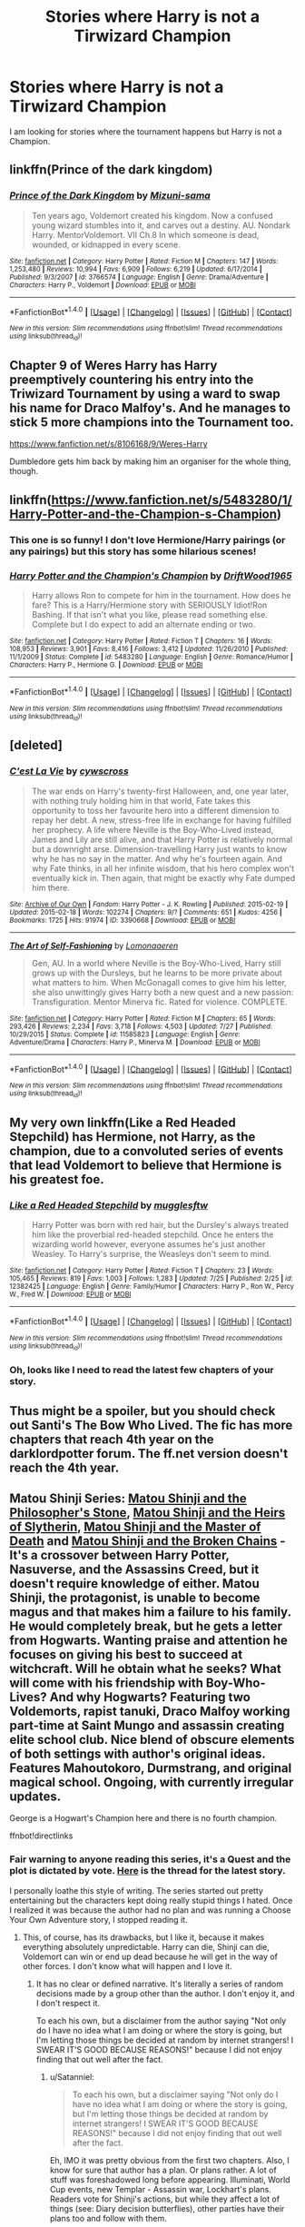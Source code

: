 #+TITLE: Stories where Harry is not a Tirwizard Champion

* Stories where Harry is not a Tirwizard Champion
:PROPERTIES:
:Author: Llian_Winter
:Score: 26
:DateUnix: 1502302108.0
:DateShort: 2017-Aug-09
:END:
I am looking for stories where the tournament happens but Harry is not a Champion.


** linkffn(Prince of the dark kingdom)
:PROPERTIES:
:Author: dehue
:Score: 5
:DateUnix: 1502309579.0
:DateShort: 2017-Aug-10
:END:

*** [[http://www.fanfiction.net/s/3766574/1/][*/Prince of the Dark Kingdom/*]] by [[https://www.fanfiction.net/u/1355498/Mizuni-sama][/Mizuni-sama/]]

#+begin_quote
  Ten years ago, Voldemort created his kingdom. Now a confused young wizard stumbles into it, and carves out a destiny. AU. Nondark Harry. MentorVoldemort. VII Ch.8 In which someone is dead, wounded, or kidnapped in every scene.
#+end_quote

^{/Site/: [[http://www.fanfiction.net/][fanfiction.net]] *|* /Category/: Harry Potter *|* /Rated/: Fiction M *|* /Chapters/: 147 *|* /Words/: 1,253,480 *|* /Reviews/: 10,994 *|* /Favs/: 6,909 *|* /Follows/: 6,219 *|* /Updated/: 6/17/2014 *|* /Published/: 9/3/2007 *|* /id/: 3766574 *|* /Language/: English *|* /Genre/: Drama/Adventure *|* /Characters/: Harry P., Voldemort *|* /Download/: [[http://www.ff2ebook.com/old/ffn-bot/index.php?id=3766574&source=ff&filetype=epub][EPUB]] or [[http://www.ff2ebook.com/old/ffn-bot/index.php?id=3766574&source=ff&filetype=mobi][MOBI]]}

--------------

*FanfictionBot*^{1.4.0} *|* [[[https://github.com/tusing/reddit-ffn-bot/wiki/Usage][Usage]]] | [[[https://github.com/tusing/reddit-ffn-bot/wiki/Changelog][Changelog]]] | [[[https://github.com/tusing/reddit-ffn-bot/issues/][Issues]]] | [[[https://github.com/tusing/reddit-ffn-bot/][GitHub]]] | [[[https://www.reddit.com/message/compose?to=tusing][Contact]]]

^{/New in this version: Slim recommendations using/ ffnbot!slim! /Thread recommendations using/ linksub(thread_id)!}
:PROPERTIES:
:Author: FanfictionBot
:Score: 1
:DateUnix: 1502309584.0
:DateShort: 2017-Aug-10
:END:


** Chapter 9 of Weres Harry has Harry preemptively countering his entry into the Triwizard Tournament by using a ward to swap his name for Draco Malfoy's. And he manages to stick 5 more champions into the Tournament too.

[[https://www.fanfiction.net/s/8106168/9/Weres-Harry]]

Dumbledore gets him back by making him an organiser for the whole thing, though.
:PROPERTIES:
:Author: Avaday_Daydream
:Score: 3
:DateUnix: 1502332284.0
:DateShort: 2017-Aug-10
:END:


** linkffn([[https://www.fanfiction.net/s/5483280/1/Harry-Potter-and-the-Champion-s-Champion]])
:PROPERTIES:
:Author: Deathcrow
:Score: 5
:DateUnix: 1502305752.0
:DateShort: 2017-Aug-09
:END:

*** This one is so funny! I don't love Hermione/Harry pairings (or any pairings) but this story has some hilarious scenes!
:PROPERTIES:
:Author: Mrs_Black_21
:Score: 2
:DateUnix: 1502322168.0
:DateShort: 2017-Aug-10
:END:


*** [[http://www.fanfiction.net/s/5483280/1/][*/Harry Potter and the Champion's Champion/*]] by [[https://www.fanfiction.net/u/2036266/DriftWood1965][/DriftWood1965/]]

#+begin_quote
  Harry allows Ron to compete for him in the tournament. How does he fare? This is a Harry/Hermione story with SERIOUSLY Idiot!Ron Bashing. If that isn't what you like, please read something else. Complete but I do expect to add an alternate ending or two.
#+end_quote

^{/Site/: [[http://www.fanfiction.net/][fanfiction.net]] *|* /Category/: Harry Potter *|* /Rated/: Fiction T *|* /Chapters/: 16 *|* /Words/: 108,953 *|* /Reviews/: 3,901 *|* /Favs/: 8,416 *|* /Follows/: 3,412 *|* /Updated/: 11/26/2010 *|* /Published/: 11/1/2009 *|* /Status/: Complete *|* /id/: 5483280 *|* /Language/: English *|* /Genre/: Romance/Humor *|* /Characters/: Harry P., Hermione G. *|* /Download/: [[http://www.ff2ebook.com/old/ffn-bot/index.php?id=5483280&source=ff&filetype=epub][EPUB]] or [[http://www.ff2ebook.com/old/ffn-bot/index.php?id=5483280&source=ff&filetype=mobi][MOBI]]}

--------------

*FanfictionBot*^{1.4.0} *|* [[[https://github.com/tusing/reddit-ffn-bot/wiki/Usage][Usage]]] | [[[https://github.com/tusing/reddit-ffn-bot/wiki/Changelog][Changelog]]] | [[[https://github.com/tusing/reddit-ffn-bot/issues/][Issues]]] | [[[https://github.com/tusing/reddit-ffn-bot/][GitHub]]] | [[[https://www.reddit.com/message/compose?to=tusing][Contact]]]

^{/New in this version: Slim recommendations using/ ffnbot!slim! /Thread recommendations using/ linksub(thread_id)!}
:PROPERTIES:
:Author: FanfictionBot
:Score: 3
:DateUnix: 1502305765.0
:DateShort: 2017-Aug-09
:END:


** [deleted]
:PROPERTIES:
:Score: 2
:DateUnix: 1502302440.0
:DateShort: 2017-Aug-09
:END:

*** [[http://archiveofourown.org/works/3390668][*/C'est La Vie/*]] by [[http://www.archiveofourown.org/users/cywscross/pseuds/cywscross][/cywscross/]]

#+begin_quote
  The war ends on Harry's twenty-first Halloween, and, one year later, with nothing truly holding him in that world, Fate takes this opportunity to toss her favourite hero into a different dimension to repay her debt. A new, stress-free life in exchange for having fulfilled her prophecy. A life where Neville is the Boy-Who-Lived instead, James and Lily are still alive, and that Harry Potter is relatively normal but a downright arse. Dimension-travelling Harry just wants to know why he has no say in the matter. And why he's fourteen again. And why Fate thinks, in all her infinite wisdom, that his hero complex won't eventually kick in. Then again, that might be exactly why Fate dumped him there.
#+end_quote

^{/Site/: [[http://www.archiveofourown.org/][Archive of Our Own]] *|* /Fandom/: Harry Potter - J. K. Rowling *|* /Published/: 2015-02-19 *|* /Updated/: 2015-02-18 *|* /Words/: 102274 *|* /Chapters/: 9/? *|* /Comments/: 651 *|* /Kudos/: 4256 *|* /Bookmarks/: 1725 *|* /Hits/: 91974 *|* /ID/: 3390668 *|* /Download/: [[http://archiveofourown.org/downloads/cy/cywscross/3390668/Cest%20La%20Vie.epub?updated_at=1424321024][EPUB]] or [[http://archiveofourown.org/downloads/cy/cywscross/3390668/Cest%20La%20Vie.mobi?updated_at=1424321024][MOBI]]}

--------------

[[http://www.fanfiction.net/s/11585823/1/][*/The Art of Self-Fashioning/*]] by [[https://www.fanfiction.net/u/1265079/Lomonaaeren][/Lomonaaeren/]]

#+begin_quote
  Gen, AU. In a world where Neville is the Boy-Who-Lived, Harry still grows up with the Dursleys, but he learns to be more private about what matters to him. When McGonagall comes to give him his letter, she also unwittingly gives Harry both a new quest and a new passion: Transfiguration. Mentor Minerva fic. Rated for violence. COMPLETE.
#+end_quote

^{/Site/: [[http://www.fanfiction.net/][fanfiction.net]] *|* /Category/: Harry Potter *|* /Rated/: Fiction M *|* /Chapters/: 65 *|* /Words/: 293,426 *|* /Reviews/: 2,234 *|* /Favs/: 3,718 *|* /Follows/: 4,503 *|* /Updated/: 7/27 *|* /Published/: 10/29/2015 *|* /Status/: Complete *|* /id/: 11585823 *|* /Language/: English *|* /Genre/: Adventure/Drama *|* /Characters/: Harry P., Minerva M. *|* /Download/: [[http://www.ff2ebook.com/old/ffn-bot/index.php?id=11585823&source=ff&filetype=epub][EPUB]] or [[http://www.ff2ebook.com/old/ffn-bot/index.php?id=11585823&source=ff&filetype=mobi][MOBI]]}

--------------

*FanfictionBot*^{1.4.0} *|* [[[https://github.com/tusing/reddit-ffn-bot/wiki/Usage][Usage]]] | [[[https://github.com/tusing/reddit-ffn-bot/wiki/Changelog][Changelog]]] | [[[https://github.com/tusing/reddit-ffn-bot/issues/][Issues]]] | [[[https://github.com/tusing/reddit-ffn-bot/][GitHub]]] | [[[https://www.reddit.com/message/compose?to=tusing][Contact]]]

^{/New in this version: Slim recommendations using/ ffnbot!slim! /Thread recommendations using/ linksub(thread_id)!}
:PROPERTIES:
:Author: FanfictionBot
:Score: 1
:DateUnix: 1502302477.0
:DateShort: 2017-Aug-09
:END:


** My very own linkffn(Like a Red Headed Stepchild) has Hermione, not Harry, as the champion, due to a convoluted series of events that lead Voldemort to believe that Hermione is his greatest foe.
:PROPERTIES:
:Author: Full-Paragon
:Score: 3
:DateUnix: 1502347124.0
:DateShort: 2017-Aug-10
:END:

*** [[http://www.fanfiction.net/s/12382425/1/][*/Like a Red Headed Stepchild/*]] by [[https://www.fanfiction.net/u/4497458/mugglesftw][/mugglesftw/]]

#+begin_quote
  Harry Potter was born with red hair, but the Dursley's always treated him like the proverbial red-headed stepchild. Once he enters the wizarding world however, everyone assumes he's just another Weasley. To Harry's surprise, the Weasleys don't seem to mind.
#+end_quote

^{/Site/: [[http://www.fanfiction.net/][fanfiction.net]] *|* /Category/: Harry Potter *|* /Rated/: Fiction T *|* /Chapters/: 23 *|* /Words/: 105,465 *|* /Reviews/: 819 *|* /Favs/: 1,003 *|* /Follows/: 1,283 *|* /Updated/: 7/25 *|* /Published/: 2/25 *|* /id/: 12382425 *|* /Language/: English *|* /Genre/: Family/Humor *|* /Characters/: Harry P., Ron W., Percy W., Fred W. *|* /Download/: [[http://www.ff2ebook.com/old/ffn-bot/index.php?id=12382425&source=ff&filetype=epub][EPUB]] or [[http://www.ff2ebook.com/old/ffn-bot/index.php?id=12382425&source=ff&filetype=mobi][MOBI]]}

--------------

*FanfictionBot*^{1.4.0} *|* [[[https://github.com/tusing/reddit-ffn-bot/wiki/Usage][Usage]]] | [[[https://github.com/tusing/reddit-ffn-bot/wiki/Changelog][Changelog]]] | [[[https://github.com/tusing/reddit-ffn-bot/issues/][Issues]]] | [[[https://github.com/tusing/reddit-ffn-bot/][GitHub]]] | [[[https://www.reddit.com/message/compose?to=tusing][Contact]]]

^{/New in this version: Slim recommendations using/ ffnbot!slim! /Thread recommendations using/ linksub(thread_id)!}
:PROPERTIES:
:Author: FanfictionBot
:Score: 3
:DateUnix: 1502347137.0
:DateShort: 2017-Aug-10
:END:


*** Oh, looks like I need to read the latest few chapters of your story.
:PROPERTIES:
:Author: LocalMadman
:Score: 1
:DateUnix: 1502390594.0
:DateShort: 2017-Aug-10
:END:


** Thus might be a spoiler, but you should check out Santi's The Bow Who Lived. The fic has more chapters that reach 4th year on the darklordpotter forum. The ff.net version doesn't reach the 4th year.
:PROPERTIES:
:Author: NeutralDjinn
:Score: 1
:DateUnix: 1502318535.0
:DateShort: 2017-Aug-10
:END:


** Matou Shinji Series: [[https://www.fanfiction.net/s/10918531/1/Matou-Shinji-and-the-Philosopher-s-Stone][Matou Shinji and the Philosopher's Stone]], [[https://www.fanfiction.net/s/10918531/1/Matou-Shinji-and-the-Heirs-of-Slytherin][Matou Shinji and the Heirs of Slytherin]], [[https://www.fanfiction.net/s/11407944/1/Matou-Shinji-and-the-Master-of-Death][Matou Shinji and the Master of Death]] and [[https://www.fanfiction.net/s/11686212/1/Matou-Shinji-and-the-Broken-Chains][Matou Shinji and the Broken Chains]] - It's a crossover between Harry Potter, Nasuverse, and the Assassins Creed, but it doesn't require knowledge of either. Matou Shinji, the protagonist, is unable to become magus and that makes him a failure to his family. He would completely break, but he gets a letter from Hogwarts. Wanting praise and attention he focuses on giving his best to succeed at witchcraft. Will he obtain what he seeks? What will come with his friendship with Boy-Who-Lives? And why Hogwarts? Featuring two Voldemorts, rapist tanuki, Draco Malfoy working part-time at Saint Mungo and assassin creating elite school club. Nice blend of obscure elements of both settings with author's original ideas. Features Mahoutokoro, Durmstrang, and original magical school. Ongoing, with currently irregular updates.

George is a Hogwart's Champion here and there is no fourth champion.

ffnbot!directlinks
:PROPERTIES:
:Author: Satanniel
:Score: 1
:DateUnix: 1502320898.0
:DateShort: 2017-Aug-10
:END:

*** Fair warning to anyone reading this series, it's a Quest and the plot is dictated by vote. [[http://forums.nrvnqsr.com/showthread.php/6311-Matou-Shinji-and-the-Broken-Chains-%28HP-FSN-CYOA%29][Here]] is the thread for the latest story.

I personally loathe this style of writing. The series started out pretty entertaining but the characters kept doing really stupid things I hated. Once I realized it was because the author had no plan and was running a Choose Your Own Adventure story, I stopped reading it.
:PROPERTIES:
:Author: LocalMadman
:Score: 2
:DateUnix: 1502390436.0
:DateShort: 2017-Aug-10
:END:

**** This, of course, has its drawbacks, but I like it, because it makes everything absolutely unpredictable. Harry can die, Shinji can die, Voldemort can win or end up dead because he will get in the way of other forces. I don't know what will happen and I love it.
:PROPERTIES:
:Author: Satanniel
:Score: 1
:DateUnix: 1502392834.0
:DateShort: 2017-Aug-10
:END:

***** It has no clear or defined narrative. It's literally a series of random decisions made by a group other than the author. I don't enjoy it, and I don't respect it.

To each his own, but a disclaimer from the author saying "Not only do I have no idea what I am doing or where the story is going, but I'm letting those things be decided at random by internet strangers! I SWEAR IT'S GOOD BECAUSE REASONS!" because I did not enjoy finding that out well after the fact.
:PROPERTIES:
:Author: LocalMadman
:Score: 2
:DateUnix: 1502393546.0
:DateShort: 2017-Aug-11
:END:

****** u/Satanniel:
#+begin_quote
  To each his own, but a disclaimer saying "Not only do I have no idea what I am doing or where the story is going, but I'm letting those things be decided at random by internet strangers! I SWEAR IT'S GOOD BECAUSE REASONS!" because I did not enjoy finding that out well after the fact.
#+end_quote

Eh, IMO it was pretty obvious from the first two chapters. Also, I know for sure that author has a plan. Or plans rather. A lot of stuff was foreshadowed long before appearing. Illuminati, World Cup events, new Templar - Assassin war, Lockhart's plans. Readers vote for Shinji's actions, but while they affect a lot of things (see: Diary decision butterflies), other parties have their plans too and follow with them.
:PROPERTIES:
:Author: Satanniel
:Score: 3
:DateUnix: 1502393885.0
:DateShort: 2017-Aug-11
:END:
